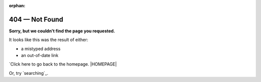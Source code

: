 :orphan:

#################
404 — Not Found
#################

**Sorry, but we couldn't find the page you requested.**

It looks like this was the result of either:

- a mistyped address
- an out-of-date link

`Click here to go back to the homepage. |HOMEPAGE|

Or, try `searching`_.
